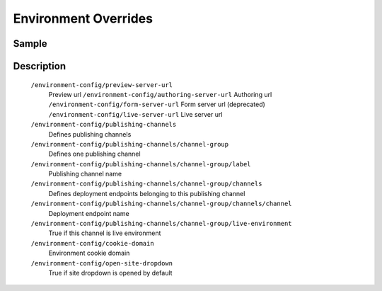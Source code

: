 =====================
Environment Overrides
=====================

------
Sample
------

.. code-block:: xml
    :caption: /cstudio/config/sites/SITENAME/environment-overrides/ENVIRONMENT/environment-config.xml

    <environment-config>
	    <preview-server-url>http://127.0.0.1:8080</preview-server-url>
	    <authoring-server-url>http://127.0.0.1:8080/studio</authoring-server-url>
	    <form-server-url>http://127.0.0.1:8080/form-server</form-server-url>
	    <live-server-url>http://SITENAME</live-server-url>
        <publishing-channels>
            <channel-group>
                <label>Production</label>
                <channels>
                    <channel>sample</channel>
                </channels>
                <live-environment>true</live-environment>
            </channel-group>
            <!--
            <channel-group>
                <label>Test</label>
                <channels>
                    <channel>sample</channel>
                </channels>
                <live-environment>false</live-environment>
            </channel-group>
            -->
        </publishing-channels>
	    <cookie-domain>127.0.0.1</cookie-domain>
	    <open-site-dropdown>false</open-site-dropdown>
    </environment-config>


-----------
Description
-----------

    ``/environment-config/preview-server-url``
        Preview url
	``/environment-config/authoring-server-url``
        Authoring url
	``/environment-config/form-server-url``
        Form server url (deprecated)
	``/environment-config/live-server-url``
        Live server url
    ``/environment-config/publishing-channels``
        Defines publishing channels
    ``/environment-config/publishing-channels/channel-group``
        Defines one publishing channel
    ``/environment-config/publishing-channels/channel-group/label``
        Publishing channel name
    ``/environment-config/publishing-channels/channel-group/channels``
        Defines deployment endpoints belonging to this publishing channel
    ``/environment-config/publishing-channels/channel-group/channels/channel``
        Deployment endpoint name
    ``/environment-config/publishing-channels/channel-group/live-environment``
        True if this channel is live environment
    ``/environment-config/cookie-domain``
        Environment cookie domain
    ``/environment-config/open-site-dropdown``
        True if site dropdown is opened by default